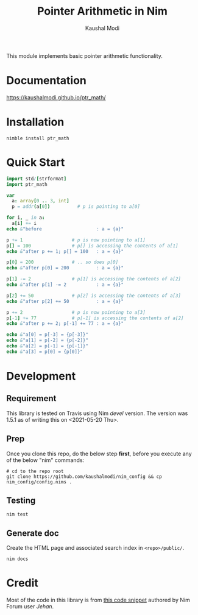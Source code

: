 #+title: Pointer Arithmetic in Nim
#+author: Kaushal Modi

This module implements basic pointer arithmetic functionality.

* Documentation
[[https://kaushalmodi.github.io/ptr_math/][https://kaushalmodi.github.io/ptr_math/]]
* Installation
#+begin_example
nimble install ptr_math
#+end_example
* Quick Start
#+begin_src nim
import std/[strformat]
import ptr_math

var
  a: array[0 .. 3, int]
  p = addr(a[0])          # p is pointing to a[0]

for i, _ in a:
  a[i] += i
echo &"before                    : a = {a}"

p += 1                  # p is now pointing to a[1]
p[] = 100               # p[] is accessing the contents of a[1]
echo &"after p += 1; p[] = 100   : a = {a}"

p[0] = 200              # .. so does p[0]
echo &"after p[0] = 200          : a = {a}"

p[1] -= 2               # p[1] is accessing the contents of a[2]
echo &"after p[1] -= 2           : a = {a}"

p[2] += 50              # p[2] is accessing the contents of a[3]
echo &"after p[2] += 50          : a = {a}"

p += 2                  # p is now pointing to a[3]
p[-1] += 77             # p[-1] is accessing the contents of a[2]
echo &"after p += 2; p[-1] += 77 : a = {a}"

echo &"a[0] = p[-3] = {p[-3]}"
echo &"a[1] = p[-2] = {p[-2]}"
echo &"a[2] = p[-1] = {p[-1]}"
echo &"a[3] = p[0] = {p[0]}"
#+end_src

* Development
** Requirement
This library is tested on Travis using Nim /devel/ version. The
version was 1.5.1 as of writing this on <2021-05-20 Thu>.
** Prep
Once you clone this repo, do the below step *first*, before you
execute any of the below "nim" commands:
#+begin_example
# cd to the repo root
git clone https://github.com/kaushalmodi/nim_config && cp nim_config/config.nims .
#+end_example
** Testing
#+begin_example
nim test
#+end_example
** Generate doc
Create the HTML page and associated search index in ~<repo>/public/~.
#+begin_example
nim docs
#+end_example

* Credit
Most of the code in this library is from [[https://forum.nim-lang.org/t/1188#7366][this code snippet]] authored by Nim Forum user /Jehan/.
